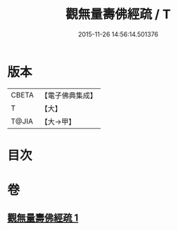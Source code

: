 #+TITLE: 觀無量壽佛經疏 / T
#+DATE: 2015-11-26 14:56:14.501376
* 版本
 |     CBETA|【電子佛典集成】|
 |         T|【大】     |
 |     T@JIA|【大→甲】   |

* 目次
* 卷
** [[file:KR6f0073_001.txt][觀無量壽佛經疏 1]]
